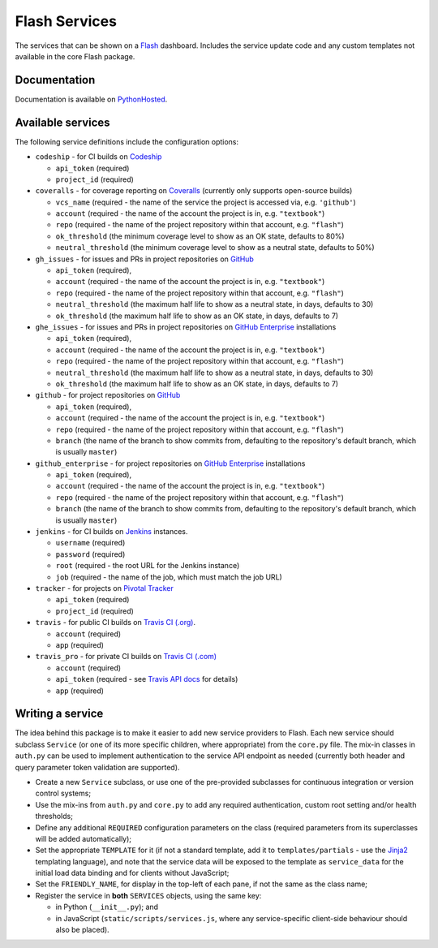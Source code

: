 Flash Services
--------------

.. image:: https://img.shields.io/pypi/v/flash_services.svg
    :target: https://pypi.python.org/pypi/flash_services
    :alt: PyPI Version

.. image:: https://travis-ci.org/textbook/flash_services.svg?branch=master
  :target: https://travis-ci.org/textbook/flash_services
  :alt: Travis Build Status

.. image:: https://coveralls.io/repos/github/textbook/flash_services/badge.svg?branch=master
  :target: https://coveralls.io/github/textbook/flash_services?branch=master
  :alt: Test Coverage

.. image:: https://api.codacy.com/project/badge/grade/c20159586c524b108e17609d11a88688
  :target: https://www.codacy.com/app/j-r-sharpe-github/flash_services
  :alt: Other Code Issues

.. image:: https://img.shields.io/badge/license-ISC-blue.svg
  :target: https://github.com/textbook/flash_services/blob/master/LICENSE
  :alt: ISC License

The services that can be shown on a `Flash`_ dashboard. Includes the service
update code and any custom templates not available in the core Flash package.

Documentation
=============

Documentation is available on PythonHosted_.

Available services
==================

The following service definitions include the configuration options:

* ``codeship`` - for CI builds on `Codeship`_

  * ``api_token`` (required)
  * ``project_id`` (required)

* ``coveralls`` - for coverage reporting on `Coveralls`_ (currently only
  supports open-source builds)

  * ``vcs_name`` (required - the name of the service the project is accessed
    via, e.g. ``'github'``)
  * ``account`` (required - the name of the account the project is in, e.g.
    ``"textbook"``)
  * ``repo`` (required - the name of the project repository within that account,
    e.g. ``"flash"``)
  * ``ok_threshold`` (the minimum coverage level to show as an OK state,
    defaults to 80%)
  * ``neutral_threshold`` (the minimum coverage level to show as a neutral
    state, defaults to 50%)

* ``gh_issues`` - for issues and PRs in project repositories on `GitHub`_

  * ``api_token`` (required),
  * ``account`` (required - the name of the account the project is in, e.g.
    ``"textbook"``)
  * ``repo`` (required - the name of the project repository within that account,
    e.g. ``"flash"``)
  * ``neutral_threshold`` (the maximum half life to show as a neutral state,
    in days, defaults to 30)
  * ``ok_threshold`` (the maximum half life to show as an OK state, in days,
    defaults to 7)

* ``ghe_issues`` - for issues and PRs in project repositories on
  `GitHub Enterprise`_ installations

  * ``api_token`` (required),
  * ``account`` (required - the name of the account the project is in, e.g.
    ``"textbook"``)
  * ``repo`` (required - the name of the project repository within that account,
    e.g. ``"flash"``)
  * ``neutral_threshold`` (the maximum half life to show as a neutral state,
    in days, defaults to 30)
  * ``ok_threshold`` (the maximum half life to show as an OK state, in days,
    defaults to 7)

* ``github`` - for project repositories on `GitHub`_

  * ``api_token`` (required),
  * ``account`` (required - the name of the account the project is in, e.g.
    ``"textbook"``)
  * ``repo`` (required - the name of the project repository within that account,
    e.g. ``"flash"``)
  * ``branch`` (the name of the branch to show commits from, defaulting to the
    repository's default branch, which is usually ``master``)

* ``github_enterprise`` - for project repositories on `GitHub Enterprise`_
  installations

  * ``api_token`` (required),
  * ``account`` (required - the name of the account the project is in, e.g.
    ``"textbook"``)
  * ``repo`` (required - the name of the project repository within that account,
    e.g. ``"flash"``)
  * ``branch`` (the name of the branch to show commits from, defaulting to the
    repository's default branch, which is usually ``master``)

* ``jenkins`` - for CI builds on `Jenkins`_ instances.

  * ``username`` (required)
  * ``password`` (required)
  * ``root`` (required - the root URL for the Jenkins instance)
  * ``job`` (required - the name of the job, which must match the job URL)

* ``tracker`` - for projects on `Pivotal Tracker`_

  * ``api_token`` (required)
  * ``project_id`` (required)

* ``travis`` - for public CI builds on `Travis CI (.org)`_.

  * ``account`` (required)
  * ``app`` (required)

* ``travis_pro`` - for private CI builds on `Travis CI (.com)`_

  * ``account`` (required)
  * ``api_token`` (required - see `Travis API docs`_ for details)
  * ``app`` (required)

Writing a service
=================

The idea behind this package is to make it easier to add new service providers
to Flash. Each new service should subclass ``Service`` (or one of its more
specific children, where appropriate) from the ``core.py`` file. The mix-in
classes in ``auth.py`` can be used to implement authentication to the service
API endpoint as needed (currently both header and query parameter token
validation are supported).

* Create a new ``Service`` subclass, or use one of the pre-provided
  subclasses for continuous integration or version control systems;

* Use the mix-ins from ``auth.py`` and ``core.py`` to add any required
  authentication, custom root setting and/or health thresholds;

* Define any additional ``REQUIRED`` configuration parameters on the class
  (required parameters from its superclasses will be added automatically);

* Set the appropriate ``TEMPLATE`` for it (if not a standard template, add it
  to ``templates/partials`` - use the `Jinja2`_ templating language), and note
  that the service data will be exposed to the template as ``service_data``
  for the initial load data binding and for clients without JavaScript;

* Set the ``FRIENDLY_NAME``, for display in the top-left of each pane, if not
  the same as the class name;

* Register the service in **both** ``SERVICES`` objects, using the same key:

  * in Python (``__init__.py``); and
  * in JavaScript (``static/scripts/services.js``, where any service-specific
    client-side behaviour should also be placed).

.. _Codeship: https://codeship.com/
.. _Coveralls: https://coveralls.io/
.. _Flash: https://github.com/textbook/flash
.. _GitHub: https://github.com/
.. _GitHub Enterprise: https://enterprise.github.com/home
.. _Jenkins: https://jenkins.io/
.. _Jinja2: http://jinja.pocoo.org/
.. _Pivotal Tracker: https://www.pivotaltracker.com/
.. _PythonHosted: https://pythonhosted.org/flash_services
.. _Travis API docs: https://docs.travis-ci.com/api?shell#authentication
.. _Travis CI (.org): https://travis-ci.org/
.. _Travis CI (.com): https://travis-ci.com/
